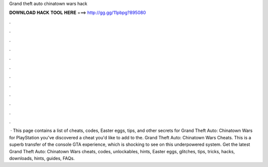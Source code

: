 Grand theft auto chinatown wars hack

𝐃𝐎𝐖𝐍𝐋𝐎𝐀𝐃 𝐇𝐀𝐂𝐊 𝐓𝐎𝐎𝐋 𝐇𝐄𝐑𝐄 ===> http://gg.gg/11pbpg?895080

.

.

.

.

.

.

.

.

.

.

.

.

 · This page contains a list of cheats, codes, Easter eggs, tips, and other secrets for Grand Theft Auto: Chinatown Wars for PlayStation  you've discovered a cheat you'd like to add to the. Grand Theft Auto: Chinatown Wars Cheats. This is a superb transfer of the console GTA experience, which is shocking to see on this underpowered system. Get the latest Grand Theft Auto: Chinatown Wars cheats, codes, unlockables, hints, Easter eggs, glitches, tips, tricks, hacks, downloads, hints, guides, FAQs.